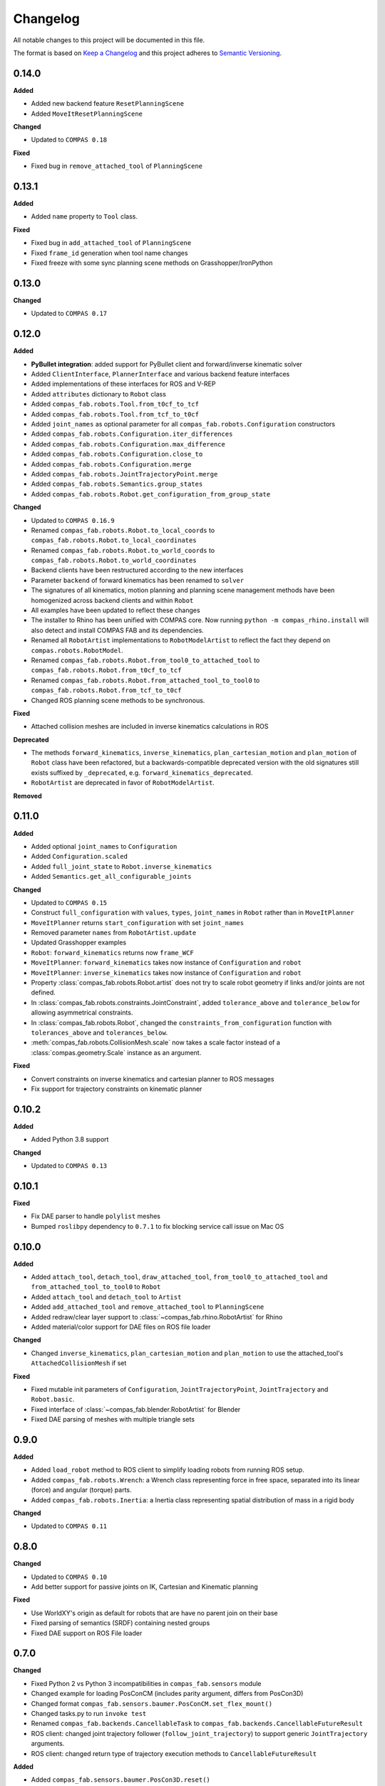 
Changelog
=========

All notable changes to this project will be documented in this file.

The format is based on `Keep a Changelog <https://keepachangelog.com/en/1.0.0/>`_
and this project adheres to `Semantic Versioning <https://semver.org/spec/v2.0.0.html>`_.

0.14.0
----------

**Added**

* Added new backend feature ``ResetPlanningScene``
* Added ``MoveItResetPlanningScene``

**Changed**

* Updated to ``COMPAS 0.18``

**Fixed**

* Fixed bug in ``remove_attached_tool`` of ``PlanningScene``

0.13.1
----------

**Added**

* Added ``name`` property to ``Tool`` class.

**Fixed**

* Fixed bug in ``add_attached_tool`` of ``PlanningScene``
* Fixed ``frame_id`` generation when tool name changes
* Fixed freeze with some sync planning scene methods on Grasshopper/IronPython

0.13.0
----------

**Changed**

* Updated to ``COMPAS 0.17``

0.12.0
----------

**Added**

* **PyBullet integration**: added support for PyBullet client and forward/inverse kinematic solver
* Added ``ClientInterface``, ``PlannerInterface`` and various backend feature interfaces
* Added implementations of these interfaces for ROS and V-REP
* Added ``attributes`` dictionary to ``Robot`` class
* Added ``compas_fab.robots.Tool.from_t0cf_to_tcf``
* Added ``compas_fab.robots.Tool.from_tcf_to_t0cf``
* Added ``joint_names`` as optional parameter for all ``compas_fab.robots.Configuration`` constructors
* Added ``compas_fab.robots.Configuration.iter_differences``
* Added ``compas_fab.robots.Configuration.max_difference``
* Added ``compas_fab.robots.Configuration.close_to``
* Added ``compas_fab.robots.Configuration.merge``
* Added ``compas_fab.robots.JointTrajectoryPoint.merge``
* Added ``compas_fab.robots.Semantics.group_states``
* Added ``compas_fab.robots.Robot.get_configuration_from_group_state``

**Changed**

* Updated to ``COMPAS 0.16.9``
* Renamed ``compas_fab.robots.Robot.to_local_coords`` to ``compas_fab.robots.Robot.to_local_coordinates``
* Renamed ``compas_fab.robots.Robot.to_world_coords`` to ``compas_fab.robots.Robot.to_world_coordinates``
* Backend clients have been restructured according to the new interfaces
* Parameter ``backend`` of forward kinematics has been renamed to ``solver``
* The signatures of all kinematics, motion planning and planning scene management methods have been homogenized across backend clients and within ``Robot``
* All examples have been updated to reflect these changes
* The installer to Rhino has been unified with COMPAS core. Now running ``python -m compas_rhino.install`` will also detect and install COMPAS FAB and its dependencies.
* Renamed all ``RobotArtist`` implementations to ``RobotModelArtist`` to reflect
  the fact they depend on ``compas.robots.RobotModel``.
* Renamed  ``compas_fab.robots.Robot.from_tool0_to_attached_tool`` to ``compas_fab.robots.Robot.from_t0cf_to_tcf``
* Renamed  ``compas_fab.robots.Robot.from_attached_tool_to_tool0`` to ``compas_fab.robots.Robot.from_tcf_to_t0cf``
* Changed ROS planning scene methods to be synchronous.


**Fixed**

* Attached collision meshes are included in inverse kinematics calculations in ROS

**Deprecated**

* The methods ``forward_kinematics``, ``inverse_kinematics``, ``plan_cartesian_motion`` and ``plan_motion``
  of ``Robot`` class have been refactored, but a backwards-compatible deprecated version with the old
  signatures still exists suffixed by ``_deprecated``, e.g. ``forward_kinematics_deprecated``.
* ``RobotArtist`` are deprecated in favor of ``RobotModelArtist``.

**Removed**

0.11.0
----------

**Added**

* Added optional ``joint_names`` to ``Configuration``
* Added ``Configuration.scaled``
* Added ``full_joint_state`` to ``Robot.inverse_kinematics``
* Added ``Semantics.get_all_configurable_joints``

**Changed**

* Updated to ``COMPAS 0.15``
* Construct ``full_configuration`` with ``values``, ``types``, ``joint_names`` in ``Robot`` rather than in ``MoveItPlanner``
* ``MoveItPlanner`` returns ``start_configuration`` with set ``joint_names``
* Removed parameter ``names`` from ``RobotArtist.update``
* Updated Grasshopper examples
* ``Robot``: ``forward_kinematics`` returns now ``frame_WCF``
* ``MoveItPlanner``: ``forward_kinematics`` takes now instance of ``Configuration`` and ``robot``
* ``MoveItPlanner``: ``inverse_kinematics`` takes now instance of ``Configuration`` and ``robot``
* Property :class:`compas_fab.robots.Robot.artist` does not try to scale robot
  geometry if links and/or joints are not defined.
* In :class:`compas_fab.robots.constraints.JointConstraint`, added ``tolerance_above`` and
  ``tolerance_below`` for allowing asymmetrical constraints.
* In :class:`compas_fab.robots.Robot`, changed the ``constraints_from_configuration``
  function with ``tolerances_above`` and ``tolerances_below``.
* :meth:`compas_fab.robots.CollisionMesh.scale` now takes a scale factor
  instead of a :class:`compas.geometry.Scale` instance as an argument.

**Fixed**

* Convert constraints on inverse kinematics and cartesian planner to ROS messages
* Fix support for trajectory constraints on kinematic planner

0.10.2
----------

**Added**

* Added Python 3.8 support

**Changed**

* Updated to ``COMPAS 0.13``

0.10.1
----------

**Fixed**

* Fix DAE parser to handle ``polylist`` meshes
* Bumped ``roslibpy`` dependency to ``0.7.1`` to fix blocking service call issue on Mac OS

0.10.0
----------

**Added**

* Added ``attach_tool``, ``detach_tool``, ``draw_attached_tool``, ``from_tool0_to_attached_tool`` and ``from_attached_tool_to_tool0`` to ``Robot``
* Added ``attach_tool`` and ``detach_tool`` to ``Artist``
* Added ``add_attached_tool`` and ``remove_attached_tool`` to ``PlanningScene``
* Added redraw/clear layer support to :class:`~compas_fab.rhino.RobotArtist` for Rhino
* Added material/color support for DAE files on ROS file loader

**Changed**

* Changed ``inverse_kinematics``, ``plan_cartesian_motion`` and ``plan_motion`` to use the attached_tool's ``AttachedCollisionMesh`` if set

**Fixed**

* Fixed mutable init parameters of ``Configuration``, ``JointTrajectoryPoint``, ``JointTrajectory`` and ``Robot.basic``.
* Fixed interface of :class:`~compas_fab.blender.RobotArtist` for Blender
* Fixed DAE parsing of meshes with multiple triangle sets

0.9.0
----------

**Added**

* Added ``load_robot`` method to ROS client to simplify loading robots from running ROS setup.
* Added ``compas_fab.robots.Wrench``: a Wrench class representing force in free space, separated into its linear (force) and angular (torque) parts.
* Added ``compas_fab.robots.Inertia``: a Inertia class representing spatial distribution of mass in a rigid body

**Changed**

* Updated to ``COMPAS 0.11``

0.8.0
----------

**Changed**

* Updated to ``COMPAS 0.10``
* Add better support for passive joints on IK, Cartesian and Kinematic planning

**Fixed**

* Use WorldXY's origin as default for robots that are have no parent join on their base
* Fixed parsing of semantics (SRDF) containing nested groups
* Fixed DAE support on ROS File loader

0.7.0
----------

**Changed**

* Fixed Python 2 vs Python 3 incompatibilities in ``compas_fab.sensors`` module
* Changed example for loading PosConCM (includes parity argument, differs from PosCon3D)
* Changed format ``compas_fab.sensors.baumer.PosConCM.set_flex_mount()``
* Changed tasks.py to run ``invoke test``
* Renamed ``compas_fab.backends.CancellableTask`` to ``compas_fab.backends.CancellableFutureResult``
* ROS client: changed joint trajectory follower (``follow_joint_trajectory``) to support generic ``JointTrajectory`` arguments.
* ROS client: changed return type of trajectory execution methods to ``CancellableFutureResult``

**Added**

* Added ``compas_fab.sensors.baumer.PosCon3D.reset()``
* Added ``compas_fab.sensors.baumer.PosConCM.reset()``
* ROS client: added support for MoveIt! execution action via ``client.execute_joint_trajectory``.
* Added ``compas_fab.backends.FutureResult`` class to deal with long-running async tasks

**Removed**

* Removed ``compas_fab.sensors.baumer.PosConCM.get_live_monitor_data()``
* Removed non-implemented methods from ``compas_fab.robots.Robot``: ``send_frame``, ``send_configuration``, ``send_trajectory``

**Fixed**

* Fixed missing planner initialization when used without context manager.

0.6.0
----------

**Changed**

* Updated ``COMPAS`` dependency to ``0.8.1``
* Base robot artist functionality moved to ``compas.robots.RobotModel``
* ``Robot``: ``inverse_kinematics`` returns now group configuration
* ``Robot``: ``forward_kinematics`` has new parameter ``backend`` to select either ``client`` FK or ``model`` FK.
* ``Robot``: ``forward_kinematics`` returns now ``frame_RCF``
* ``Robot``: ``forward_kinematics`` doesn't need full configuration anymore
* Fixed delays when modifying the planning scene of ROS.

**Added**

* Added ``jump_threshold`` parameter to ``plan_cartesian_motion``
* Added ``action_name`` parameter to reconfigure joint trajectory follower action.
* Added support to retrieve the full planning scene.

**Removed**

* Removed ``compas_fab.Robot.get_configuration``

0.5.0
----------

**Changed**

* ROS Client: renamed ``compute_cartesian_path`` to ``plan_cartesian_motion``
* ROS Client: renamed ``motion_plan_goal_frame`` and
  ``motion_plan_goal_configuration`` to ``plan_motion``
* ROS Client: removed methods from ``Robot`` that are now handled with
  ``PlanningScene``, e.g. ``add_collision_mesh`` and
  ``add_attached_collision_mesh``
* ROS Client: change the return type of ``plan_motion`` and ``plan_cartesian_motion``
  to the new trajectory classes.
* ROS File Server Loader: moved to ``compas_fab.backends`` package
* ROS File Server Loader: renamed ``load`` to ``load_urdf`` and sync'd API to other loaders.
* V-REP Client: renamed ``get_end_effector_pose`` to ``forward_kinematics``
* V-REP Client: renamed ``find_robot_states`` to ``inverse_kinematics``
* V-REP Client: renamed ``find_path_plan_to_config`` to
  ``plan_motion_to_config``
* V-REP Client: renamed ``find_path_plan`` to ``plan_motion``
* V-REP Client: changed ``is_connected`` to become a property
* Made ``robot_artist`` default ``None`` on ``Robot`` constructor
* Changed ``PathPlan`` class to use the new trajectory classes

**Added**

* Added ``scale`` method to ``Configuration``
* Implemented Constraints (``OrientationConstraint``, ``PositionConstraint``, ``JointConstraint``) to use with ``plan_motion``
* Implemented ``PlanningScene``, ``CollisionMesh`` and ``AttachedCollisionMesh``
* Added generic representations for motion planning requests (``JointTrajectory``, ``JointTrajectoryPoint``, ``Duration``)
* Added UR5 robot model data for example purposes
* Added several doc examples

**Removed**

* Aliases for ``Frame`` and ``Transformation``. Import from ``compas.geometry`` instead.

0.4.1
----------

**Fixed**

* Fixed missing library for V-REP on macOS

**Deprecated**

* The aliases for ``Frame`` and ``Transformation`` will be removed, in the future, import directly from ``compas`` core.

0.4.0
----------

**Added**

* Color parameter to Rhino robot artist

**Changed**

* Updated to ``COMPAS 0.4.10``

0.3.0
----------

**Added**

* Deeper integration with MoveIt! motion planning services
* Added sync and async versions of many ROS service calls
* Added support for cancellable tasks/actions

**Changed**

* Renamed ``UrdfImporter`` to ``RosFileServerLoader``
* Updated to ``COMPAS 0.4.8``

0.2.1
----------

**Added**

* Robot artist for Blender

0.2.0
-----

**Added**

* First open source release!
* V-REP and ROS clients
* Updated to ``COMPAS 0.3.2``

0.1.0
-----

**Added**

* Initial version
